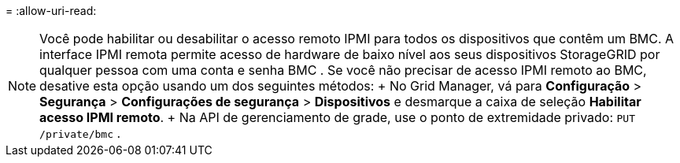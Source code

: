 = 
:allow-uri-read: 



NOTE: Você pode habilitar ou desabilitar o acesso remoto IPMI para todos os dispositivos que contêm um BMC.  A interface IPMI remota permite acesso de hardware de baixo nível aos seus dispositivos StorageGRID por qualquer pessoa com uma conta e senha BMC .  Se você não precisar de acesso IPMI remoto ao BMC, desative esta opção usando um dos seguintes métodos: + No Grid Manager, vá para *Configuração* > *Segurança* > *Configurações de segurança* > *Dispositivos* e desmarque a caixa de seleção *Habilitar acesso IPMI remoto*.  + Na API de gerenciamento de grade, use o ponto de extremidade privado: `PUT /private/bmc` .

